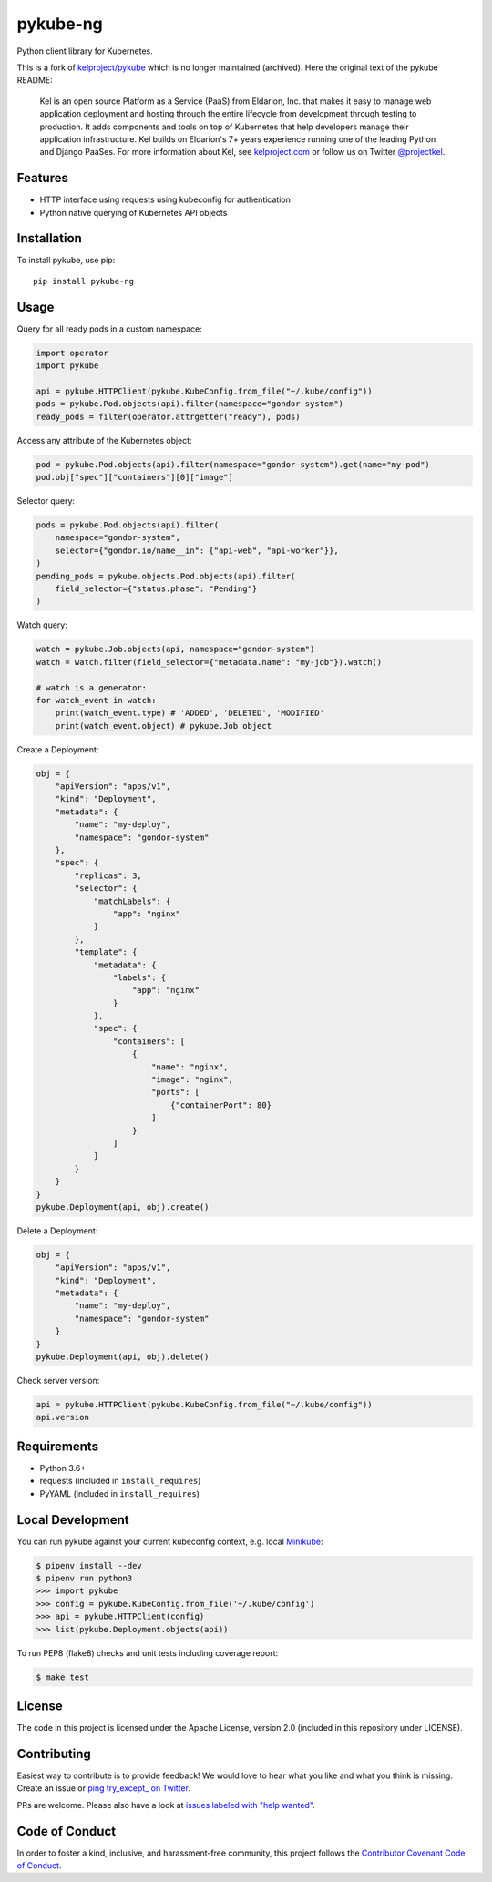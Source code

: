 pykube-ng
=========

.. image:: https://img.shields.io/travis/hjacobs/pykube.svg
   :target: https://travis-ci.org/hjacobs/pykube

.. image:: https://coveralls.io/repos/github/hjacobs/pykube/badge.svg?branch=master;_=1
   :target: https://coveralls.io/github/hjacobs/pykube?branch=master
   :alt: Code Coverage

.. image:: https://img.shields.io/pypi/v/pykube-ng.svg
   :target:  https://pypi.python.org/pypi/pykube-ng/

.. image:: https://img.shields.io/pypi/pyversions/pykube-ng.svg
   :target:  https://pypi.python.org/pypi/pykube-ng/

.. image:: https://img.shields.io/badge/license-apache-blue.svg
   :target:  https://pypi.python.org/pypi/pykube-ng/

Python client library for Kubernetes.

This is a fork of `kelproject/pykube <https://github.com/kelproject/pykube>`_ which is no longer maintained (archived). Here the original text of the pykube README:

    Kel is an open source Platform as a Service (PaaS) from Eldarion, Inc. that
    makes it easy to manage web application deployment and hosting through the
    entire lifecycle from development through testing to production. It adds
    components and tools on top of Kubernetes that help developers manage their
    application infrastructure. Kel builds on Eldarion's 7+ years experience running
    one of the leading Python and Django PaaSes.
    For more information about Kel, see `kelproject.com`_ or follow us on Twitter
    `@projectkel`_.

.. _kelproject.com: http://kelproject.com/
.. _@projectkel: https://twitter.com/projectkel

Features
--------

* HTTP interface using requests using kubeconfig for authentication
* Python native querying of Kubernetes API objects

Installation
------------

To install pykube, use pip::

    pip install pykube-ng

Usage
-----

Query for all ready pods in a custom namespace:

.. code:: python

    import operator
    import pykube

    api = pykube.HTTPClient(pykube.KubeConfig.from_file("~/.kube/config"))
    pods = pykube.Pod.objects(api).filter(namespace="gondor-system")
    ready_pods = filter(operator.attrgetter("ready"), pods)

Access any attribute of the Kubernetes object:

.. code:: python

    pod = pykube.Pod.objects(api).filter(namespace="gondor-system").get(name="my-pod")
    pod.obj["spec"]["containers"][0]["image"]

Selector query:

.. code:: python

    pods = pykube.Pod.objects(api).filter(
        namespace="gondor-system",
        selector={"gondor.io/name__in": {"api-web", "api-worker"}},
    )
    pending_pods = pykube.objects.Pod.objects(api).filter(
        field_selector={"status.phase": "Pending"}
    )

Watch query:

.. code:: python

    watch = pykube.Job.objects(api, namespace="gondor-system")
    watch = watch.filter(field_selector={"metadata.name": "my-job"}).watch()

    # watch is a generator:
    for watch_event in watch:
        print(watch_event.type) # 'ADDED', 'DELETED', 'MODIFIED'
        print(watch_event.object) # pykube.Job object

Create a Deployment:

.. code:: python

    obj = {
        "apiVersion": "apps/v1",
        "kind": "Deployment",
        "metadata": {
            "name": "my-deploy",
            "namespace": "gondor-system"
        },
        "spec": {
            "replicas": 3,
            "selector": {
                "matchLabels": {
                    "app": "nginx"
                }
            },
            "template": {
                "metadata": {
                    "labels": {
                        "app": "nginx"
                    }
                },
                "spec": {
                    "containers": [
                        {
                            "name": "nginx",
                            "image": "nginx",
                            "ports": [
                                {"containerPort": 80}
                            ]
                        }
                    ]
                }
            }
        }
    }
    pykube.Deployment(api, obj).create()

Delete a Deployment:

.. code:: python

    obj = {
        "apiVersion": "apps/v1",
        "kind": "Deployment",
        "metadata": {
            "name": "my-deploy",
            "namespace": "gondor-system"
        }
    }
    pykube.Deployment(api, obj).delete()

Check server version:

.. code:: python

    api = pykube.HTTPClient(pykube.KubeConfig.from_file("~/.kube/config"))
    api.version


Requirements
------------

* Python 3.6+
* requests (included in ``install_requires``)
* PyYAML (included in ``install_requires``)


Local Development
-----------------

You can run pykube against your current kubeconfig context, e.g. local Minikube_:

.. code-block:: bash

    $ pipenv install --dev
    $ pipenv run python3
    >>> import pykube
    >>> config = pykube.KubeConfig.from_file('~/.kube/config')
    >>> api = pykube.HTTPClient(config)
    >>> list(pykube.Deployment.objects(api))

To run PEP8 (flake8) checks and unit tests including coverage report:

.. code-block:: bash

    $ make test


License
-------

The code in this project is licensed under the Apache License, version 2.0
(included in this repository under LICENSE).


Contributing
------------

Easiest way to contribute is to provide feedback! We would love to hear what you like and what you think is missing.
Create an issue or `ping try_except_ on Twitter`_.

PRs are welcome. Please also have a look at `issues labeled with "help wanted"`_.


Code of Conduct
----------------

In order to foster a kind, inclusive, and harassment-free community, this project follows the `Contributor Covenant Code of Conduct`_.

.. _Contributor Covenant Code of Conduct: http://contributor-covenant.org/version/1/4/


.. _ping try_except_ on Twitter: https://twitter.com/try_except_
.. _issues labeled with "help wanted": https://github.com/hjacobs/pykube/issues?q=is%3Aissue+is%3Aopen+label%3A%22help+wanted%22
.. _Minikube: https://github.com/kubernetes/minikube
